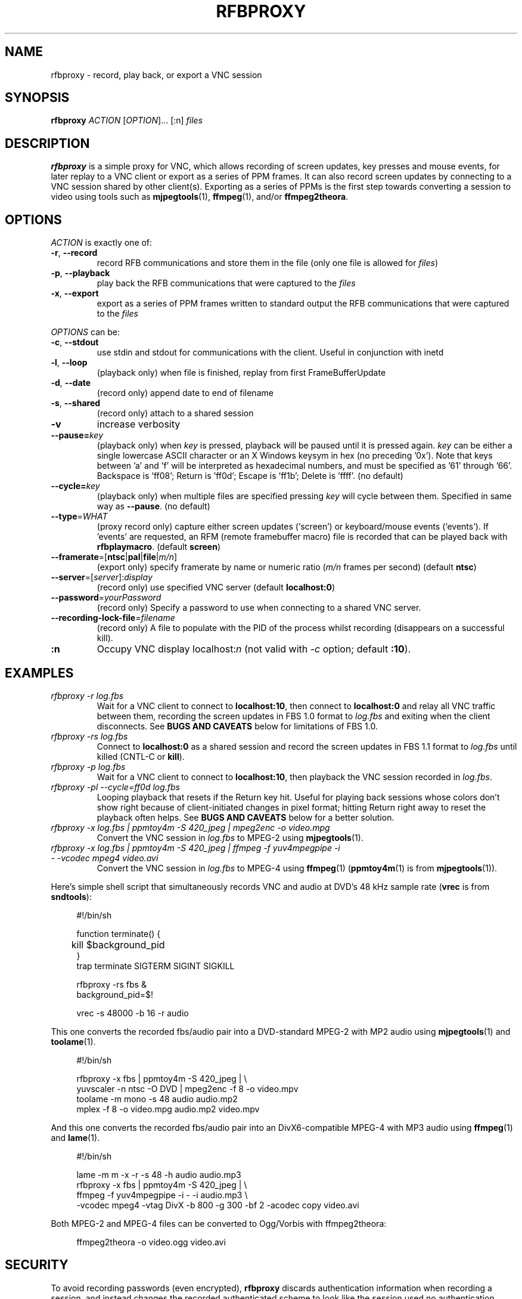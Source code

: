 .\"		-*-Nroff-*-
.\" Copyright 2000 Red Hat, Inc.
.TH RFBPROXY 1 "19 Aug 2005" "VNC EXTRAS" "User's Manual"
.SH NAME
rfbproxy \- record, play back, or export a VNC session
.SH SYNOPSIS
.B rfbproxy
\fIACTION\fR [\fIOPTION\fR]... [:n] \fIfiles\fR
.fi
.SH DESCRIPTION
.B rfbproxy
is a simple proxy for VNC, which allows recording of screen
updates, key presses and mouse events, for later replay to
a VNC client or export as a series of PPM frames.
It can also record screen updates by connecting to a VNC
session shared by other client(s).
Exporting as a series of PPMs is the first step
towards converting a session to video using tools such as
.BR mjpegtools (1),
.BR ffmpeg (1),
and/or
.BR ffmpeg2theora .
.SH OPTIONS
\fIACTION\fR is exactly one of:
.TP
\fB\-r\fR, \fB\--record\fR
record RFB communications and store them in the file (only one file is
allowed for \fIfiles\fR)
.TP
\fB\-p\fR, \fB\--playback\fR
play back the RFB communications that were captured to the \fIfiles\fR
.TP
\fB\-x\fR, \fB\--export\fR
export as a series of PPM frames written to standard output
the RFB communications
that were captured to the \fIfiles\fR
.PP
\fIOPTIONS\fR can be:
.TP
\fB\-c\fR, \fB\--stdout\fR
use stdin and stdout for communications with the client.  Useful in
conjunction with inetd
.TP
\fB\-l\fR, \fB\--loop\fR
(playback only) when file is finished, replay from first
FrameBufferUpdate
.TP
\fB\-d\fR, \fB\--date\fR
(record only) append date to end of filename
.TP
\fB\-s\fR, \fB\--shared\fR
(record only) attach to a shared session
.TP
\fB\-v\fR
increase verbosity
.TP
\fB\--pause=\fR\fIkey\fR
(playback only) when
.I key
is pressed,
playback will be paused until it is pressed again.
.I key
can be either a single lowercase ASCII character
or an X Windows keysym in hex (no preceding '0x').
Note that keys between 'a' and 'f' will be interpreted
as hexadecimal numbers, and must be specified as '61'
through '66'.  Backspace is 'ff08'; Return is 'ff0d';
Escape is 'ff1b'; Delete is 'ffff'. (no default)
.TP
\fB\--cycle=\fR\fIkey\fR
(playback only) when multiple files are specified pressing 
.I key
will cycle between them.  Specified in same way as
.BR --pause .
(no default)
.TP
\fB\--type\fR=\fIWHAT\fR
(proxy record only) capture either screen updates (`screen') or
keyboard/mouse events (`events').  If 'events' are requested,
an RFM (remote framebuffer macro) file is recorded that can
be played back with
.BR rfbplaymacro .
(default
.BR screen )
.TP
\fB\--framerate\fR=[\fBntsc\fR|\fBpal\fR|\fBfile\fR|\fIm/n\fR]
(export only) specify framerate by name or numeric ratio
.RI ( m/n
frames per second) (default
.BR ntsc )
.TP
\fB\--server\fR=[\fIserver\fR]:\fIdisplay\fR
(record only) use specified VNC server (default
.BR localhost:0 )
.TP
\fB\--password\fR=\fIyourPassword\fR
(record only) Specify a password to use when connecting to a shared VNC server.
.TP
\fB\--recording-lock-file\fR=\fIfilename\fR
(record only) A file to populate with the PID of the process whilst recording (disappears on a successful kill).
.TP
\fB:n
Occupy VNC display localhost:\fIn\fR (not valid with \fI\-c\fR
option; default
.BR :10 ).
.SH EXAMPLES
.TP
.I rfbproxy -r log.fbs
Wait for a VNC client to connect to
.BR localhost:10 ,
then connect to
.B localhost:0
and relay all VNC traffic between them,
recording the screen updates in FBS 1.0 format to
.I log.fbs
and exiting when the client disconnects.  See
.B BUGS AND CAVEATS
below for limitations of FBS 1.0.

.TP
.I rfbproxy -rs log.fbs
Connect to
.B localhost:0
as a shared session and record the screen updates in FBS 1.1 format to
.I log.fbs
until killed (CNTL-C or
.BR kill ).

.TP
.I rfbproxy -p log.fbs
Wait for a VNC client to connect to
.BR localhost:10 ,
then playback the VNC session recorded in
.IR log.fbs .

.TP
.I rfbproxy -pl --cycle=ff0d log.fbs
Looping playback that resets if the Return key hit.  Useful for playing
back sessions whose colors don't show right because of client-initiated
changes in pixel format; hitting Return right away to reset the
playback often helps.  See
.B BUGS AND CAVEATS
below for a better solution.

.TP
.I rfbproxy -x log.fbs | ppmtoy4m -S 420_jpeg | mpeg2enc -o video.mpg
Convert the VNC session in
.I log.fbs
to MPEG-2 using
.BR mjpegtools (1).

.TP
.I rfbproxy -x log.fbs | ppmtoy4m -S 420_jpeg | ffmpeg -f yuv4mpegpipe -i - -vcodec mpeg4 video.avi
Convert the VNC session in
.I log.fbs
to MPEG-4 using
.BR ffmpeg (1)
.RB ( ppmtoy4m (1)
is from
.BR mjpegtools (1)).

.PP
Here's simple shell script that simultaneously records VNC and audio
at DVD's 48 kHz sample rate
.RB ( vrec
is from
.BR sndtools ):

.RS 4
#!/bin/sh
.P
function terminate() {
.br
	kill $background_pid
.br
}
.br
trap terminate SIGTERM SIGINT SIGKILL
.P
rfbproxy -rs fbs &
.br
background_pid=$!
.P
vrec -s 48000 -b 16 -r audio
.RE

This one converts the recorded fbs/audio pair into a DVD-standard MPEG-2
with MP2 audio using
.BR mjpegtools (1)
and
.BR toolame (1).

.RS 4
#!/bin/sh
.P
rfbproxy -x fbs | ppmtoy4m -S 420_jpeg | \\
.br
    yuvscaler -n ntsc -O DVD | mpeg2enc -f 8 -o video.mpv
.br
toolame -m mono -s 48 audio audio.mp2
.br
mplex -f 8 -o video.mpg audio.mp2 video.mpv
.RE

And this one converts the recorded fbs/audio pair into an DivX6-compatible
MPEG-4 with MP3 audio using
.BR ffmpeg (1)
and
.BR lame (1).

.RS 4
#!/bin/sh
.P
lame -m m -x -r -s 48 -h audio audio.mp3
.br
rfbproxy -x fbs | ppmtoy4m -S 420_jpeg | \\
.br
    ffmpeg -f yuv4mpegpipe -i - -i audio.mp3 \\
.br
        -vcodec mpeg4 -vtag DivX -b 800 -g 300 -bf 2 -acodec copy video.avi
.RE

Both MPEG-2 and MPEG-4 files can be converted to Ogg/Vorbis with ffmpeg2theora:

.RS 4
ffmpeg2theora -o video.ogg video.avi
.RE


.SH SECURITY
To avoid recording passwords (even encrypted),
.B rfbproxy
discards authentication information when recording a session,
and instead changes the recorded authenticated scheme to look
like the session used no authentication.
.PP
.B rfbproxy
does not authenticate incomming connections in playback mode.
.PP
Recording keystrokes with
.B --type=events
can record passwords.

.SH BUGS AND CAVEATS
A proxy record will create a version 1.0 FBS file whose pixel formats
can't be reliably interpreted, and will probably only work for playback
to the same (or a very similar) client that recorded it, and not for export.
Shard-session records create version 1.1 FBS files that don't have
this problem.

.PP
Playback makes no attempt to handle client FramebufferUpdateRequests;
it justs transmits a series of FramebufferUpdates exactly as they
were recorded.  This defect is most noticeable with clients that
pan across a session larger than their window size; the exposed
areas will probably remain undrawn by
.BR rfbproxy .
Clients that switch pixel formats (i.e,
.BR xvncviewer )
can also be affected by this; parts of the screen can
remain drawn in a low-resolution format after the client
has switched to a high-resolution format.
Fix this by stopping the client from changing pixel formats.  For
.B xvncviewer
try
.B -autoselect=0 -fullcolor
(version 4.1.1) or
.B -noauto -depth 24
(version 3.3.7).

.PP
If you intend to use the --loop or --cycle options when playing back
an FBS 1.0 file, you
.I cannot
use the ZRLE encoding when recording.  This is because the
zlib state cannot be maintained.  FBS 1.1 files do not use ZRLE at all.
.PP
Suspending
.B rfbproxy
(or any script using it) when recording
in shared session mode can freeze all sessions attached to
the VNC server.
.PP
Neither export nor FBS 1.1 playback work on colormap sessions
(only true color is supported).
.PP
Pixel formats larger than 32 bits are not supported.
.SH AUTHORS
Tim Waugh <twaugh@redhat.com>
.br
Brent Baccala <baccala@freesoft.org>
.SH SEE ALSO
.BR vncviewer (1),
.BR vncserver (1),
.BR Xvnc (1),
.BR ppm (5),
.BR mjpegtools (1),
.BR ffmpeg (1).
